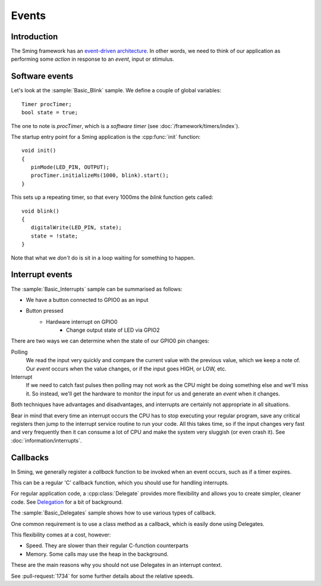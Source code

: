 Events
======

.. highlight:: c++

Introduction
------------

The Sming framework has an `event-driven architecture <https://en.wikipedia.org/wiki/Event-driven_architecture>`__.
In other words, we need to think of our application as performing some *action* in response to an
*event*, input or stimulus.

Software events
---------------

Let's look at the :sample:`Basic_Blink` sample. We define a couple of global variables::

   Timer procTimer;
   bool state = true;

The one to note is *procTimer*, which is a *software timer* (see :doc:`/framework/timers/index`).

The startup entry point for a Sming application is the :cpp:func:`init` function::

   void init()
   {
      pinMode(LED_PIN, OUTPUT);
      procTimer.initializeMs(1000, blink).start();
   }

This sets up a repeating timer, so that every 1000ms the *blink* function gets called::

   void blink()
   {
      digitalWrite(LED_PIN, state);
      state = !state;
   }

Note that what we *don't* do is sit in a loop waiting for something to happen.

Interrupt events
----------------

The :sample:`Basic_Interrupts` sample can be summarised as follows:

- We have a button connected to GPIO0 as an input
- Button pressed
   - Hardware interrupt on GPIO0
      - Change output state of LED via GPIO2

There are two ways we can determine when the state of our GPIO0 pin changes:

Polling
   We read the input very quickly and compare the current value with the previous value,
   which we keep a note of. Our *event* occurs when the value changes, or if the input goes HIGH,
   or LOW, etc.

Interrupt
   If we need to catch fast pulses then polling may not work as the CPU might be doing something
   else and we'll miss it. So instead, we'll get the hardware to monitor the input for us and
   generate an *event* when it changes.

Both techniques have advantages and disadvantages, and interrupts are certainly not appropriate in all situations.

Bear in mind that every time an interrupt occurs the CPU has to stop executing your regular
program, save any critical registers then jump to the interrupt service routine to run your
code. All this takes time, so if the input changes very fast and very frequently then it can consume
a lot of CPU and make the system very sluggish (or even crash it). See :doc:`information/interrupts`.

Callbacks
---------

In Sming, we generally register a *callback* function to be invoked when an event occurs,
such as if a timer expires.

This can be a regular 'C' callback function, which you should use for handling interrupts.

For regular application code, a :cpp:class:`Delegate` provides more flexibility and allows you to create
simpler, cleaner code. See `Delegation <https://en.wikipedia.org/wiki/Delegation_(object-oriented_programming)>`__
for a bit of background.

The :sample:`Basic_Delegates` sample shows how to use various types of callback.

One common requirement is to use a class method as a callback, which is easily done using Delegates.

This flexibility comes at a cost, however:

-  Speed. They are slower than their regular C-function counterparts
-  Memory. Some calls may use the heap in the background.

These are the main reasons why you should not use Delegates in an interrupt context.

See :pull-request:`1734` for some further details about the relative speeds.
